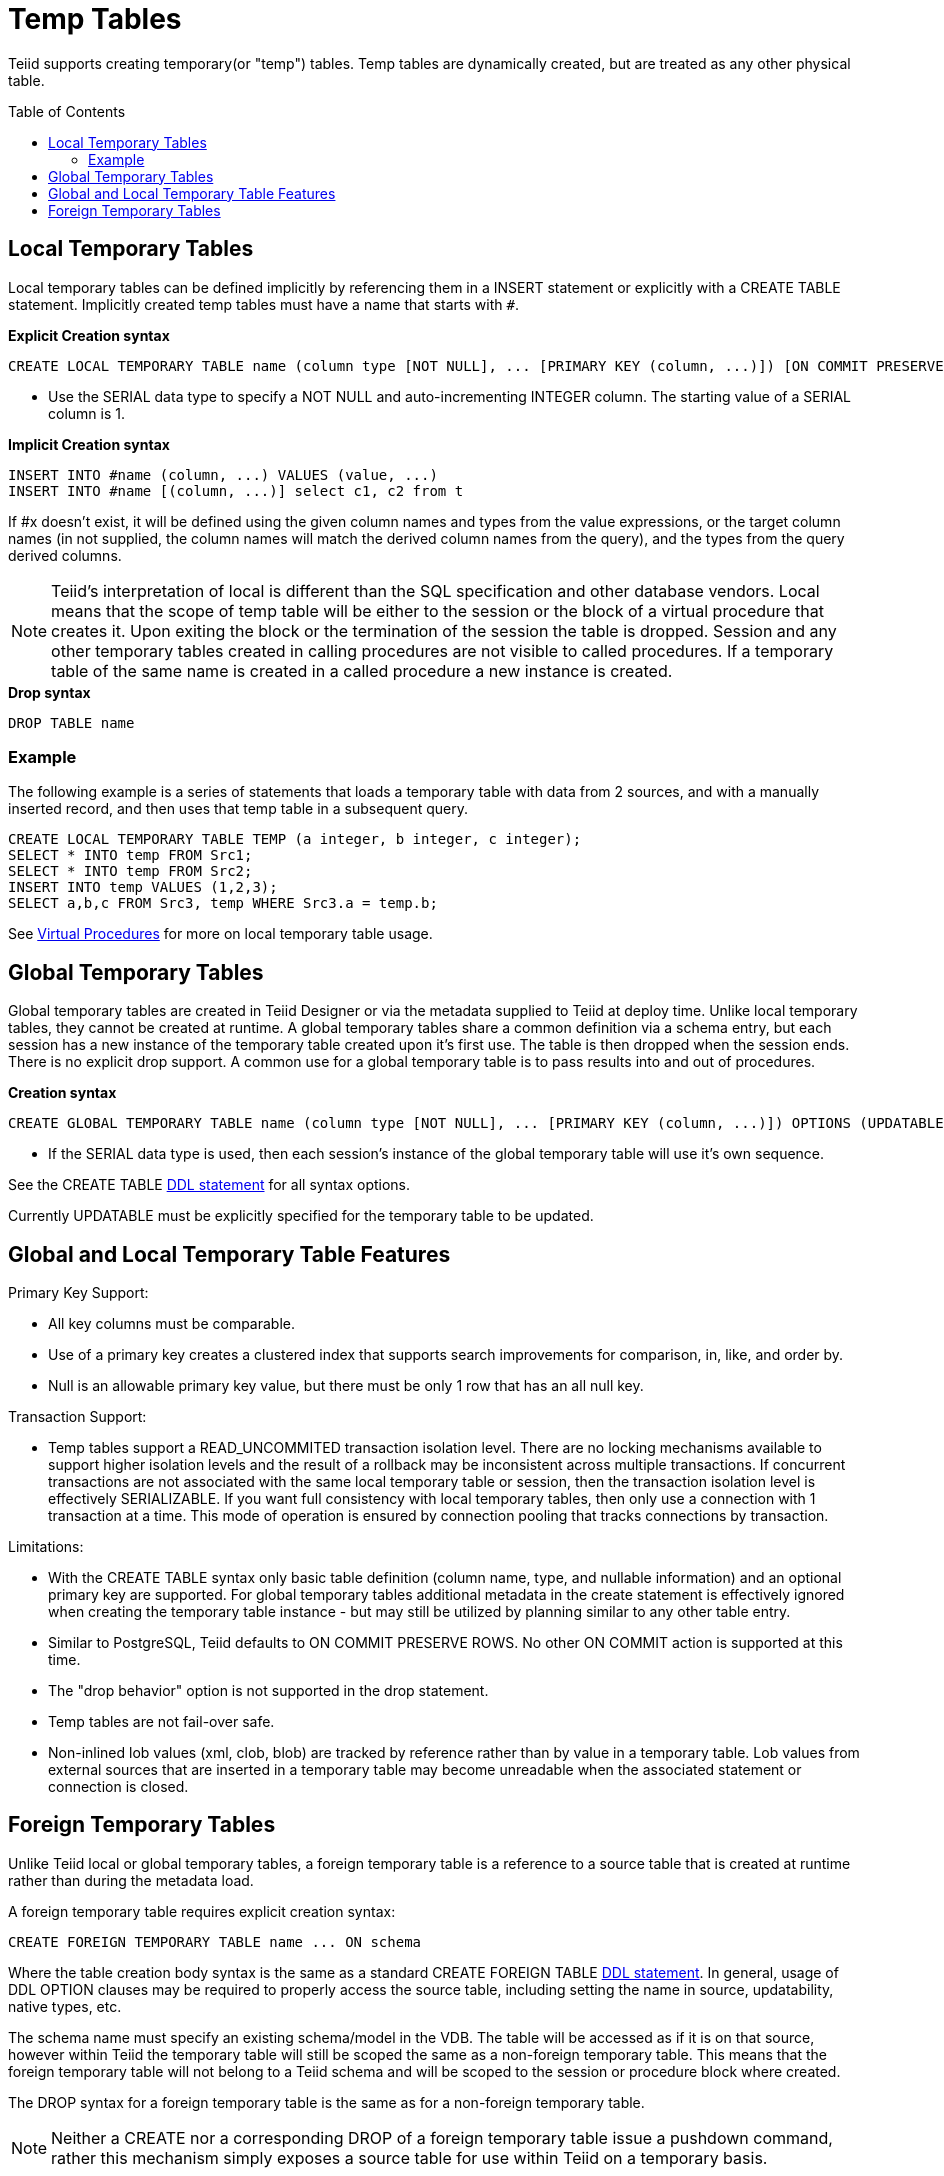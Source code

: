 
= Temp Tables
:toc: manual
:toc-placement: preamble

Teiid supports creating temporary(or "temp") tables. Temp tables are dynamically created, but are treated as any other physical table.

== Local Temporary Tables

Local temporary tables can be defined implicitly by referencing them in a INSERT statement or explicitly with a CREATE TABLE statement. Implicitly created temp tables must have a name that starts with `#`.

[source,sql]
.*Explicit Creation syntax*
----
CREATE LOCAL TEMPORARY TABLE name (column type [NOT NULL], ... [PRIMARY KEY (column, ...)]) [ON COMMIT PRESERVE ROWS]
----

* Use the SERIAL data type to specify a NOT NULL and auto-incrementing INTEGER column. The starting value of a SERIAL column is 1.

[source,sql]
.*Implicit Creation syntax*
----
INSERT INTO #name (column, ...) VALUES (value, ...) 
INSERT INTO #name [(column, ...)] select c1, c2 from t
----

If #x doesn’t exist, it will be defined using the given column names and types from the value expressions, or the target column names (in not supplied, the column names will match the derived column names from the query), and the types from the query derived columns.

NOTE: Teiid’s interpretation of local is different than the SQL specification and other database vendors. Local means that the scope of temp table will be either to the session or the block of a virtual procedure that creates it. Upon exiting the block or the termination of the session the table is dropped. Session and any other temporary tables created in calling procedures are not visible to called procedures. If a temporary table of the same name is created in a called procedure a new instance is created.

[source,sql]
.*Drop syntax*
----
DROP TABLE name
----

=== Example

The following example is a series of statements that loads a temporary table with data from 2 sources, and with a manually inserted record, and then uses that temp table in a subsequent query.

[source,sql]
----
CREATE LOCAL TEMPORARY TABLE TEMP (a integer, b integer, c integer); 
SELECT * INTO temp FROM Src1; 
SELECT * INTO temp FROM Src2; 
INSERT INTO temp VALUES (1,2,3); 
SELECT a,b,c FROM Src3, temp WHERE Src3.a = temp.b; 
----

See link:Virtual_Procedures.adoc[Virtual Procedures] for more on local temporary table usage.

== Global Temporary Tables

Global temporary tables are created in Teiid Designer or via the metadata supplied to Teiid at deploy time. Unlike local temporary tables, they cannot be created at runtime. A global temporary tables share a common definition via a schema entry, but each session has a new instance of the temporary table created upon it’s first use. The table is then dropped when the session ends. There is no explicit drop support. A common use for a global temporary table is to pass results into and out of procedures.

[source,sql]
.*Creation syntax*
----
CREATE GLOBAL TEMPORARY TABLE name (column type [NOT NULL], ... [PRIMARY KEY (column, ...)]) OPTIONS (UPDATABLE 'true')
----

* If the SERIAL data type is used, then each session’s instance of the global temporary table will use it’s own sequence.

See the CREATE TABLE link:DDL_Metadata.html[DDL statement] for all syntax options.

Currently UPDATABLE must be explicitly specified for the temporary table to be updated.

== Global and Local Temporary Table Features

Primary Key Support:

* All key columns must be comparable.
* Use of a primary key creates a clustered index that supports search improvements for comparison, in, like, and order by.
* Null is an allowable primary key value, but there must be only 1 row that has an all null key.

Transaction Support:

* Temp tables support a READ_UNCOMMITED transaction isolation level. There are no locking mechanisms available to support higher isolation levels and the result of a rollback may be inconsistent across multiple transactions. If concurrent transactions are not associated with the same local temporary table or session, then the transaction isolation level is effectively SERIALIZABLE. If you want full consistency with local temporary tables, then only use a connection with 1 transaction at a time. This mode of operation is ensured by connection pooling that tracks connections by transaction.

Limitations:

* With the CREATE TABLE syntax only basic table definition (column name, type, and nullable information) and an optional primary key are supported. For global temporary tables additional metadata in the create statement is effectively ignored when creating the temporary table instance - but may still be utilized by planning similar to any other table entry.
* Similar to PostgreSQL, Teiid defaults to ON COMMIT PRESERVE ROWS. No other ON COMMIT action is supported at this time.
* The "drop behavior" option is not supported in the drop statement.
* Temp tables are not fail-over safe.
* Non-inlined lob values (xml, clob, blob) are tracked by reference rather than by value in a temporary table. Lob values from external sources that are inserted in a temporary table may become unreadable when the associated statement or connection is closed.

== Foreign Temporary Tables

Unlike Teiid local or global temporary tables, a foreign temporary table is a reference to a source table that is created at runtime rather than during the metadata load.

A foreign temporary table requires explicit creation syntax:

[source,sql]
----
CREATE FOREIGN TEMPORARY TABLE name ... ON schema
----

Where the table creation body syntax is the same as a standard CREATE FOREIGN TABLE link:DDL_Metadata.html[DDL statement]. In general, usage of DDL OPTION clauses may be required to properly access the source table, including setting the name in source, updatability, native types, etc.

The schema name must specify an existing schema/model in the VDB. The table will be accessed as if it is on that source, however within Teiid the temporary table will still be scoped the same as a non-foreign temporary table. This means that the foreign temporary table will not belong to a Teiid schema and will be scoped to the session or procedure block where created.

The DROP syntax for a foreign temporary table is the same as for a non-foreign temporary table.

NOTE: Neither a CREATE nor a corresponding DROP of a foreign temporary table issue a pushdown command, rather this mechanism simply exposes a source table for use within Teiid on a temporary basis.

There are two usage scenarios for a FOREIGN TEMPORARY TABLE. The first is to dynamically access additional tables on the source. The other is to replace the usage of a Teiid local temporary table for performance reasons. The usage pattern for the latter case would look like:

[source,sql]
----
//- create the source table
source.native("CREATE GLOBAL TEMPORARY TABLE name IF NOT EXISTS ... ON COMMIT DELETE ROWS");
//- bring the table into Teiid
CREATE FOREIGN TEMPORARY TABLE name ... OPTIONS (UPDATABLE true)
//- use the table
...
//- forget the table
DROP TABLE name
----

Note the usage of the native procedure to pass source specific CREATE ddl to the source. Teiid does not currently attempt to pushdown a source creation of a temporary table based upon the CREATE statement. Some other mechanism, such as the native procedure shown above, must be used to first create the table. Also note the table is explicitly marked as updatable, since DDL defined tables are not updatable by default.

The source’s handling of temporary tables must also be understood to make this work as intended. Sources that use the same GLOBAL table definition for all sessions while scoping the data to be session specific (such as Oracle) or sources that support session scoped temporary tables (such as PostgreSQL) will work if accessed under a transaction. A transaction is necessary because:

* the source on commit behavior (most likely DELETE ROWS or DROP) will ensure clean-up. Keep in mind that a Teiid drop does not issue a source command and is not guaranteed to occur (in some exception cases, loss of db connectivity, hard shutdown, etc.).
* the source pool when using track connections by transaction will ensure that multiple uses of that source by Teiid will use the same connection/session and thus the same temporary table and data.

TIP: Since Teiid does not yet support the ON COMMIT clause it’s important to consider that the source table ON COMMIT behavior will likely be different that the default, PRESERVE ROWS, for Teiid local temporary tables.

